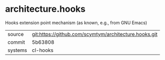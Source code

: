 * architecture.hooks

Hooks extension point mechanism (as known, e.g., from GNU Emacs)

|---------+-------------------------------------------------------|
| source  | git:https://github.com/scymtym/architecture.hooks.git |
| commit  | 5b63808                                               |
| systems | cl-hooks                                              |
|---------+-------------------------------------------------------|
